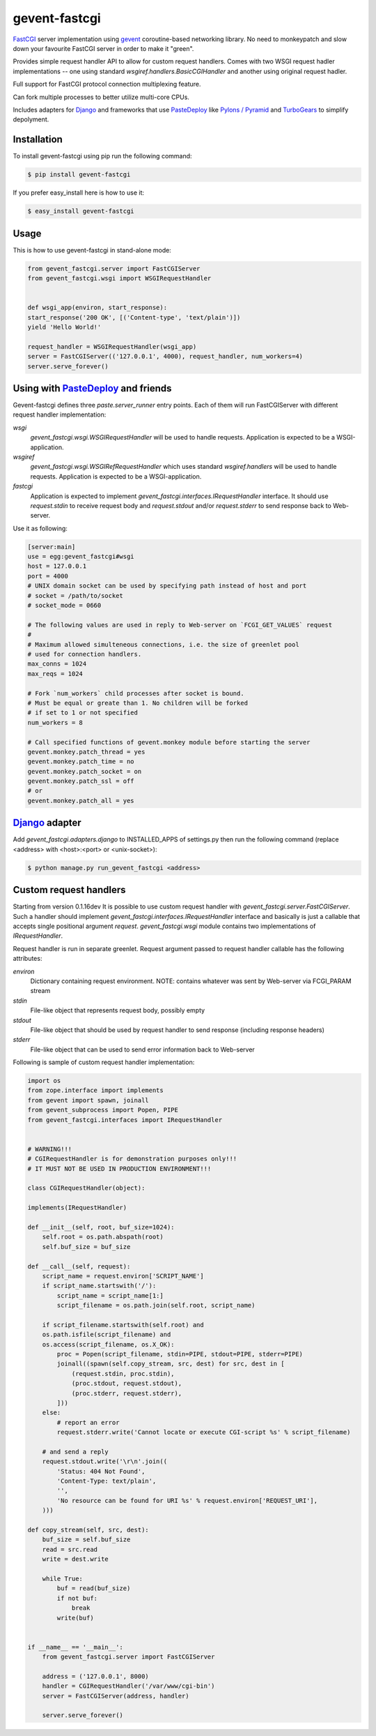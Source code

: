 gevent-fastcgi
==============

`FastCGI <http://fastcgi.com/>`_ server implementation using `gevent <http://gevent.org/>`_ coroutine-based networking library.
No need to monkeypatch and slow down your favourite FastCGI server in order to make it "green".

Provides simple request handler API to allow for custom request handlers.
Comes with two WSGI request hadler implementations -- one using standard *wsgiref.handlers.BasicCGIHandler* and another using original request hadler.

Full support for FastCGI protocol connection multiplexing
feature.

Can fork multiple processes to better utilize multi-core CPUs.

Includes adapters for `Django <http://djangoproject.com/>`_ and frameworks that use 
`PasteDeploy <http://pythonpaste.org/deploy>`_ like `Pylons / Pyramid <http://pylonsproject.org/>`_ and `TurboGears <http://turbogears.org/>`_ to simplify depolyment.

Installation
------------

To install gevent-fastcgi using pip run the following command:

.. code:: bash

        $ pip install gevent-fastcgi

If you prefer easy_install here is how to use it:

.. code:: bash

        $ easy_install gevent-fastcgi


Usage
-----

This is how to use gevent-fastcgi in stand-alone mode:

.. code:: python

        from gevent_fastcgi.server import FastCGIServer
        from gevent_fastcgi.wsgi import WSGIRequestHandler


        def wsgi_app(environ, start_response):
        start_response('200 OK', [('Content-type', 'text/plain')])
        yield 'Hello World!'

        request_handler = WSGIRequestHandler(wsgi_app)
        server = FastCGIServer(('127.0.0.1', 4000), request_handler, num_workers=4)
        server.serve_forever()


Using with PasteDeploy_ and friends
-----------------------------------

Gevent-fastcgi defines three *paste.server_runner* entry points. Each of them will run FastCGIServer with different request
handler implementation:

*wsgi*
        *gevent_fastcgi.wsgi.WSGIRequestHandler* will be used to handle requests.
        Application is expected to be a WSGI-application.

*wsgiref*
        *gevent_fastcgi.wsgi.WSGIRefRequestHandler* which uses standard 
        *wsgiref.handlers* will be used to handle requests.
        Application is expected to be a WSGI-application.

*fastcgi*
        Application is expected to implement *gevent_fastcgi.interfaces.IRequestHandler*
        interface. It should use *request.stdin* to receive request body and
        *request.stdout* and/or *request.stderr* to send response back to Web-server.

Use it as following:

.. code:: ini

        [server:main]
        use = egg:gevent_fastcgi#wsgi
        host = 127.0.0.1
        port = 4000
        # UNIX domain socket can be used by specifying path instead of host and port
        # socket = /path/to/socket
        # socket_mode = 0660

        # The following values are used in reply to Web-server on `FCGI_GET_VALUES` request
        #
        # Maximum allowed simulteneous connections, i.e. the size of greenlet pool
        # used for connection handlers.
        max_conns = 1024
        max_reqs = 1024

        # Fork `num_workers` child processes after socket is bound.
        # Must be equal or greate than 1. No children will be forked
        # if set to 1 or not specified
        num_workers = 8

        # Call specified functions of gevent.monkey module before starting the server
        gevent.monkey.patch_thread = yes
        gevent.monkey.patch_time = no
        gevent.monkey.patch_socket = on
        gevent.monkey.patch_ssl = off
        # or
        gevent.monkey.patch_all = yes


`Django <http://djangoproject.com/>`_ adapter
---------------------------------------------

Add *gevent_fastcgi.adapters.django* to INSTALLED_APPS of settings.py then run
the following command (replace <address> with <host>:<port> or <unix-socket>):

.. code:: bash

        $ python manage.py run_gevent_fastcgi <address>


Custom request handlers
-----------------------

Starting from version 0.1.16dev It is possible to use custom request handler with *gevent_fastcgi.server.FastCGIServer*. Such a handler should implement
*gevent_fastcgi.interfaces.IRequestHandler* interface and basically is just a callable that accepts single positional argument *request*. *gevent_fastcgi.wsgi* module contains two implementations of *IRequestHandler*. 

Request handler is run in separate greenlet. Request argument passed to request
handler callable has the following attributes:

*environ*
        Dictionary containing request environment.
        NOTE: contains whatever was sent by Web-server via FCGI_PARAM stream

*stdin*
        File-like object that represents request body, possibly empty

*stdout*
        File-like object that should be used by request handler to send response (including response headers)

*stderr*
        File-like object that can be used to send error information back to Web-server

Following is sample of custom request handler implementation:

.. code:: python

        import os
        from zope.interface import implements
        from gevent import spawn, joinall
        from gevent_subprocess import Popen, PIPE
        from gevent_fastcgi.interfaces import IRequestHandler


        # WARNING!!!
        # CGIRequestHandler is for demonstration purposes only!!!
        # IT MUST NOT BE USED IN PRODUCTION ENVIRONMENT!!!

        class CGIRequestHandler(object):

        implements(IRequestHandler)

        def __init__(self, root, buf_size=1024):
            self.root = os.path.abspath(root)
            self.buf_size = buf_size

        def __call__(self, request):
            script_name = request.environ['SCRIPT_NAME']
            if script_name.startswith('/'):
                script_name = script_name[1:]
                script_filename = os.path.join(self.root, script_name)

            if script_filename.startswith(self.root) and
            os.path.isfile(script_filename) and
            os.access(script_filename, os.X_OK):
                proc = Popen(script_filename, stdin=PIPE, stdout=PIPE, stderr=PIPE)
                joinall((spawn(self.copy_stream, src, dest) for src, dest in [
                    (request.stdin, proc.stdin),
                    (proc.stdout, request.stdout),
                    (proc.stderr, request.stderr),
                ]))
            else:
                # report an error
                request.stderr.write('Cannot locate or execute CGI-script %s' % script_filename)

            # and send a reply
            request.stdout.write('\r\n'.join((
                'Status: 404 Not Found',
                'Content-Type: text/plain',
                '',
                'No resource can be found for URI %s' % request.environ['REQUEST_URI'],
            )))

        def copy_stream(self, src, dest):
            buf_size = self.buf_size
            read = src.read
            write = dest.write

            while True:
                buf = read(buf_size)
                if not buf:
                    break
                write(buf)


        if __name__ == '__main__':
            from gevent_fastcgi.server import FastCGIServer

            address = ('127.0.0.1', 8000)
            handler = CGIRequestHandler('/var/www/cgi-bin')
            server = FastCGIServer(address, handler)

            server.serve_forever()
